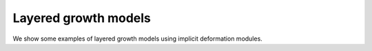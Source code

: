 Layered growth models
=====================

We show some examples of layered growth models using implicit deformation modules.
